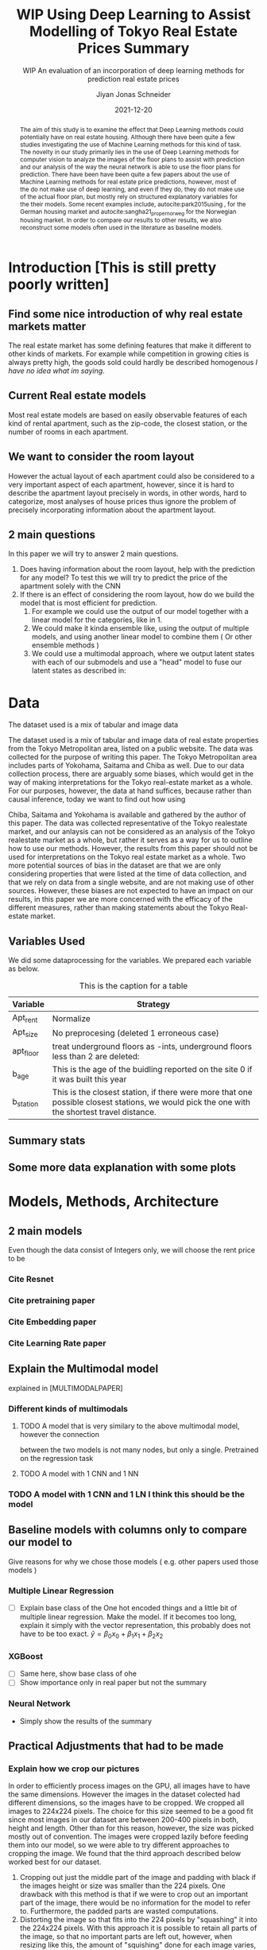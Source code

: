 #+title: WIP Using Deep Learning to Assist Modelling of Tokyo Real Estate Prices Summary
#+SUBTITLE: WIP An evaluation of an incorporation of deep learning methods for prediction real estate prices
#+AUTHOR: Jiyan Jonas Schneider
#+EMAIL:     jiyan.schneider@gmail.com
#+DATE:      2021-12-20
#+LATEX_HEADER: \usepackage[backend=biber, style=apa,]{biblatex}
#+LATEX_HEADER: \usepackage{xeCJK}
#+BIBLIOGRAPHY: /Users/jiyanschneider/Dropbox/Documents/lib/bibliography/bibliography.bib
# #+LATEX_HEADER: \setCJKmainfont{HiraginoSans-W0}
#+LATEX_HEADER: \setmainfont{EBGaramond-Regular}
#+latex_class_options: [12pt]
#+LATEX_HEADER: \usepackage[a4paper,left=2.5cm,right=2.5cm,top=2.5cm,bottom=2.5cm]{geometry}

#+begin_abstract

The aim of this study is to examine the effect that Deep Learning methods could
potentially have on real estate housing. Although there have been quite a few
studies investigating the use of Machine Learning methods for this kind of task.
The novelty in our study primarily lies in the use of Deep Learning methods for
computer vision to analyze the images of the floor plans to assist with
prediction and our analysis of the way the neural network is able to use the
floor plans for prediction. There have been have been quite a few papers about
the use of Machine Learning methods for real estate price predictions, however,
most of the do not make use of deep learning, and even if they do, they do not
make use of the actual floor plan, but mostly rely on structured explanatory
variables for the their models. Some recent examples include,
autocite:park2015using , for the German housing market and
autocite:sangha21_proper_norweg for the Norwegian housing market. In order to compare
our results to other results, we also reconstruct some models often used in the literature
as baseline models.

#+end_abstract

* Introduction [This is still pretty poorly written]
** Find some nice introduction of why real estate markets matter

The real estate market has some defining features that make it different to
other kinds of markets. For example while competition in growing cities is
always pretty high, the goods sold could hardly be described homogenous /I have
no idea what im saying/.

** Current Real estate models
Most real estate models are based on easily observable features of each kind of
rental apartment, such as the zip-code, the closest station, or the number of
rooms in each apartment.

** We want to consider the room layout
However the actual layout of each apartment could also be considered to a very
important aspect of each apartment, however, since it is hard to describe the
apartment layout precisely in words, in other words, hard to categorize, most
analyses of house prices thus ignore the problem of precisely incorporating
information about the apartment layout.
** 2 main questions
In this paper we will try to answer 2
main questions.

 1. Does having information about the room layout, help with the prediction for
    any model? To test this we will try to predict the price of the apartment
    solely with the CNN
 2. If there is an effect of considering the room layout, how do we build the
    model that is most efficient for prediction.
    1. For example we could use the output of our model together with a linear
       model for the categories, like in 1.
    2. We could make it kinda ensemble like, using the output of multiple
       models, and using another linear model to combine them ( Or other
       ensemble methods )
    3. We could use a multimodal approach, where we output latent states with
       each of our submodels and use a "head" model to fuse our latent states
       as described in:

* Data
The dataset used is a mix of tabular and image data

The dataset used is a mix of tabular and image data of real estate properties
from the Tokyo Metropolitan area, listed on a public website. The data was
collected for the purpose of writing this paper. The Tokyo Metropolitan area
includes parts of Yokohama, Saitama and Chiba as well. Due to our data collection
process, there are arguably some biases, which would get in the way of making
interpretations for the Tokyo real-estate market as a whole. For our purposes,
however, the data at hand suffices, because rather than causal inference, today
we want to find out how using


Chiba, Saitama and Yokohama is available and gathered by the author of this
paper. The data was collected representative of the Tokyo realestate market, and
our anlaysis can not be considered as an analysis of the Tokyo realestate market
as a whole, but rather it serves as a way for us to outline how to use our
methods. However, the results from this paper should not be used for
interpretations on the Tokyo real estate market as a whole. Two more potential
sources of bias in the dataset are that we are only considering properties that
were listed at the time of data collection, and that we rely on data from a
single website, and are not making use of other sources. However, these biases
are not expected to have an impact on our results, in this paper we are more
concerned with the efficacy of the different measures, rather than making
statements about the Tokyo Real-estate market.
** Variables Used
We did some dataprocessing for the variables. We prepared each variable as below.

#+CAPTION: This is the caption for a table
| Variable  | Strategy                                                                                                                                     |
|-----------+----------------------------------------------------------------------------------------------------------------------------------------------|
| Apt_rent  | Normalize                                                                                                                                    |
| Apt_size  | No preprocesing (deleted 1 erroneous case)                                                                                                   |
| apt_floor | treat underground floors as -ints, underground floors less than 2 are deleted:                                                               |
| b_age     | This is the age of the buidling reported on the site 0 if it was built this year                                                             |
| b_station | This is the closest station, if there were more that one possible closest stations, we would pick the one with the shortest travel distance. |

** Summary stats

** Some more data explanation with some plots
* Models, Methods, Architecture
** 2 main models
Even though the data consist of Integers only, we will choose the rent price to be
*** Cite Resnet
*** Cite pretraining paper
*** Cite Embedding paper
*** Cite Learning Rate paper
** Explain the Multimodal model
explained in [MULTIMODALPAPER]
*** Different kinds of multimodals
**** TODO A model that is very similary to the above multimodal model, however the connection
between the two models is not many nodes, but only a single. Pretrained on the regression task
**** TODO A model with 1 CNN and 1 NN
*** TODO A model with 1 CNN and 1 LN I think this should be the model
** Baseline models with columns only to compare our model to
Give reasons for why we chose those models ( e.g. other papers used those models )
*** Multiple Linear Regression
 - [ ] Explain base class of the One hot encoded things and a little bit of multiple linear regression.
   Make the model. If it becomes too long, explain it simply with the vector representation, this probably
   does not have to be too exact.
   \( \hat y = \beta_{0} x_{0} + \beta_{1} x_{1} + \beta_{2} x_{2} \)

*** XGBoost
 - [ ] Same here, show base class of ohe
 - [ ] Show importance only in real paper but not the summary
*** Neural Network
 -  Simply show the results of the summary
** Practical Adjustments that had to be made
*** Explain how we crop our pictures

In order to efficiently process images on the GPU, all images have to have the
same dimensions. However the images in the dataset colected had different
dimensions, so the images have to be cropped. We cropped all images to 224x224
pixels. The choice for this size seemed to be a good fit since most images in
our dataset are between 200-400 pixels in both, height and length. Other than
for this reason, however, the size was picked mostly out of convention. The
images were cropped lazily before feeding them into our model, so we were able
to try different approaches to cropping the image. We found that the third
approach described below worked best for our dataset.

1. Cropping out just the middle part of the image and padding with black if the
   images height or size was smaller than the 224 pixels. One drawback with this
   method is that if we were to crop out an important part of the image, there
   would be no information for the model to refer to. Furthermore, the padded parts
   are wasted computations.
2. Distorting the image so that fits into the 224 pixels by "squashing" it into
   the 224x224 pixels. With this approach it is possible to retain all parts of the
   image, so that no important parts are left out, however, when resizing like this,
   the amount of "squishing" done for each image varies, so the model has to learn
   to deal with different amounts of distortion. This method entails with it
   another drawback discussed in [[ ] ]]]]]]]]]]]]
3. Cropping out not the middle part of the image, but a random part of the
   image. This problem entails with it the same problem as approach 1, however
   by cropping a random part, rather than just the center, we have more possibility of training the neural network, since even if we use the same image twice, there is a
   high probability that the images are cropped differently. This is a technique that
   is often used as a means of data augmentation as well.
We had the best results for training the "Vision" part of our Neural network,
when using the third approach, and results reported in this paper were done with
"Random Crop" strategy.
**** You might need to update this picture.
:PROPERTIES:
:ID:       c104b241-3f4e-4b3a-84f9-171d5119dd4b
:END:
#+HEIGHT: 500
#+CAPTION: This figure showcases the properties of each kind of resize as outlined in the paper. The first row shows some 9 floor plans where the data has been Resized with the "squish" method. The second row shows the same picture with the crop-and-pad method, and the third row shows the first apartment of the other two rows, randomly cropped to different sizes. The black parts of the second and third rows are the padded parts.
[[file:./assets/resizes.jpg]]

*** Explain what other tricks we used
*** Explain the embeddings I will use for the Neural Network
For the Neural Network part of the architecture we made use of Categorical Embedding layers
We used the

*** Exactly explain how the model is trained
 - Learning rate adjustment
 - Pretrained resnet 50
 - For the categorical ensemble thing, that first the network is trained,
   then weights are frozen, and that only the new head of the resnet50 is trained at first, for a few epochs,
   and at the end we train both models
 - Same for the output
* Results
** Results for our model
** Results for vision model put into Linear Regression ( Is the prediction column statistically significant? )
** Results of baseline models
* Discussion
Some of our results are hard to interpret, e.g. multimodal learning is worse than the ensembling method. (probably) Why?
** Problems of very high dimensionality due to many many categories in the categorical variables.
* Conclusion
** Conclude whether using these models might make sense or not
Some of our
** Further possible investigations
Some possible talking points:
 - If the results are good, would looking at a bigger market be interesting
 - If we had a more representative sample, could we use some of the results to make some
   interesting conclusions
 - It would be interesting to analyze the outputs using methods as described in for example with shap or eli5, to see
   why it doesn't work if it doesn't or what it focuses on for certain predictions, if it does.
 - How does everything look for the multimodal approach, does it make sense or not?
And ways to improve the model

** Cite Fastai

\printbibliography
